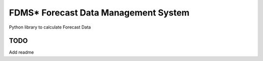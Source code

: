 =====================================
FDMS* Forecast Data Management System
=====================================

Python library to calculate Forecast Data

TODO
----

Add readme
